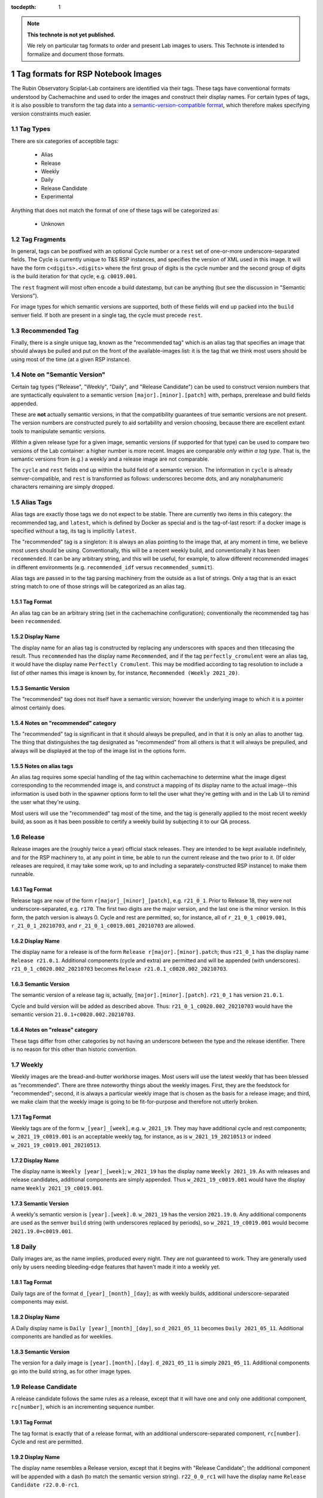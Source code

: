 ..
  Technote content.

  See https://developer.lsst.io/restructuredtext/style.html
  for a guide to reStructuredText writing.

  Do not put the title, authors or other metadata in this document;
  those are automatically added.

  Use the following syntax for sections:

  Sections
  ========

  and

  Subsections
  -----------

  and

  Subsubsections
  ^^^^^^^^^^^^^^

  To add images, add the image file (png, svg or jpeg preferred) to the
  _static/ directory. The reST syntax for adding the image is

  .. figure:: /_static/filename.ext
     :name: fig-label

     Caption text.

   Run: ``make html`` and ``open _build/html/index.html`` to preview your work.
   See the README at https://github.com/lsst-sqre/lsst-technote-bootstrap or
   this repo's README for more info.

   Feel free to delete this instructional comment.

:tocdepth: 1

.. Please do not modify tocdepth; will be fixed when a new Sphinx theme is shipped.

.. sectnum::

.. TODO: Delete the note below before merging new content to the master branch.

.. note::

   **This technote is not yet published.**

   We rely on particular tag formats to order and present Lab images to users.  This Technote is intended to formalize and document those formats.

.. Add content here.
.. Do not include the document title (it's automatically added from metadata.yaml).

Tag formats for RSP Notebook Images
===================================

The Rubin Observatory Sciplat-Lab containers are identified via their
tags.  These tags have conventional formats understood by Cachemachine
and used to order the images and construct their display names.  For
certain types of tags, it is also possible to transform the tag data into a
`semantic-version-compatible format <https://semver.org/>`__, which
therefore makes specifying version constraints much easier.

Tag Types
---------

There are six categories of acceptible tags:

 * Alias
 * Release
 * Weekly
 * Daily
 * Release Candidate
 * Experimental
 
Anything that does not match the format of one of these tags will be
categorized as:

 * Unknown

Tag Fragments
-------------

In general, tags can be postfixed with an optional Cycle number or a
``rest`` set of one-or-more underscore-separated fields.  The Cycle is
currently unique to T&S RSP instances, and specifies the version of XML
used in this image.  It will have the form ``c<digits>.<digits>`` where
the first group of digits is the cycle number and the second group of
digits is the build iteration for that cycle, e.g. ``c0019.001``.

The ``rest`` fragment will most often encode a build datestamp, but can
be anything (but see the discussion in "Semantic Versions").

For image types for which semantic versions are supported, both of these
fields will end up packed into the ``build`` semver field.  If both are
present in a single tag, the cycle must precede ``rest``.

Recommended Tag
---------------

Finally, there is a single unique tag, known as the "recommended tag"
which is an alias tag that specifies an image that should always be
pulled and put on the front of the available-images list: it is the tag
that we think most users should be using most of the time (at a given
RSP instance).

Note on "Semantic Version"
--------------------------
Certain tag types ("Release", "Weekly", "Daily", and "Release
Candidate") can be used to construct version numbers that are
syntactically equivalent to a semantic version
``[major].[minor].[patch]`` with, perhaps, prerelease and build fields
appended.

These are **not** actually semantic versions, in that the compatibility
guarantees of true semantic versions are not present.  The version
numbers are constructed purely to aid sortability and version choosing,
because there are excellent extant tools to manipulate semantic
versions.

*Within* a given release type for a given image,
semantic versions (if supported for that type) can be used to compare
two versions of the Lab container: a higher number is more recent.
Images are
comparable *only within a tag type*.  That is, the semantic versions
from (e.g.) a weekly and a release image are not comparable.

The ``cycle`` and ``rest`` fields end up within the build field of a
semantic version.  The information in ``cycle`` is already
semver-compatible, and ``rest`` is transformed as follows: underscores
become dots, and any nonalphanumeric characters remaining are simply
dropped.
 
Alias Tags
----------

Alias tags are exactly those tags we do not expect to be stable.  There
are currently two items in this category: the recommended tag, and
``latest``, which is defined by Docker as special and is the tag-of-last
resort: if a docker image is specified without a tag, its tag is
implicitly ``latest``.

The "recommended" tag is a singleton: it is always an alias pointing
to the image that, at any moment in time, we believe most users should
be using.  Conventionally, this will be a recent weekly build, and
conventionally it has been ``recommended``.  It can be any arbitrary
string, and this will be useful, for example, to allow different
recommended images in different environments (e.g. ``recommended_idf``
versus ``recommended_summit``).

Alias tags are passed in to the tag parsing machinery from the outside
as a list of strings.  Only a tag that is an exact string match to one
of those strings will be categorized as an alias tag.

Tag Format
^^^^^^^^^^
An alias tag can be an arbitrary string (set in the cachemachine
configuration); conventionally the recommended tag has been
``recommended``.

Display Name
^^^^^^^^^^^^

The display name for an alias tag is constructed by replacing any
underscores with spaces and then titlecasing the result.  Thus
``recommended`` has the display name ``Recommended``, and if the tag
``perfectly_cromulent`` were an alias tag, it would have the display
name ``Perfectly Cromulent``.  This may be modified according to tag
resolution to include a list of other names this image is known by, for
instance, ``Recommended (Weekly 2021_20)``.

Semantic Version
^^^^^^^^^^^^^^^^
The "recommended" tag does not itself have a semantic version; however the
underlying image to which it is a pointer almost certainly does.

Notes on "recommended" category
^^^^^^^^^^^^^^^^^^^^^^^^^^^^^^^

The "recommended" tag is significant in that it should always be
prepulled, and in that it is only an alias to another tag.  The thing
that distinguishes the tag designated as "recommended" from all others
is that it will always be prepulled, and always will be displayed at the
top of the image list in the options form.

Notes on alias tags
^^^^^^^^^^^^^^^^^^^

An alias tag requires some special handling of the tag within
cachemachine to determine what the image digest corresponding to the
recommended image is, and construct a mapping of its display name to the
actual image--this information is used both in the spawner options form
to tell the user what they're getting with and in the Lab UI to remind
the user what they're using.

Most users will use the "recommended" tag most of the time, and the
tag is generally applied to the most recent weekly build, as soon as it
has been possible to certify a weekly build by subjecting it to our QA
process.

Release
-------

Release images are the (roughly twice a year) official stack releases.
They are intended to be kept available indefinitely, and for the RSP
machinery to, at any point in time, be able to run the current release
and the two prior to it.  (If older releases are required, it may take
some work, up to and including a separately-constructed RSP instance) to
make them runnable.

Tag Format
^^^^^^^^^^

Release tags are now of the form ``r[major]_[minor]_[patch]``,
e.g. ``r21_0_1``.  Prior to Release 18, they were not
underscore-separated, e.g. ``r170``.  The first two digits are the major
version, and the last one is the minor version.  In this form, the patch
version is always 0.  Cycle and rest are permitted, so, for instance,
all of ``r_21_0_1_c0019.001``, ``r_21_0_1_20210703``, and
``r_21_0_1_c0019.001_20210703`` are allowed.

Display Name
^^^^^^^^^^^^

The display name for a release is of the form ``Release
r[major].[minor].patch``; thus ``r21_0_1`` has the display name ``Release
r21.0.1``.  Additional components (cycle and extra) are permitted and
will be appended (with underscores).  ``r21_0_1_c0020.002_20210703``
becomes ``Release r21.0.1_c0020.002_20210703``.

Semantic Version
^^^^^^^^^^^^^^^^

The semantic version of a release tag is, actually,
``[major].[minor].[patch]``.  ``r21_0_1`` has version ``21.0.1``.

Cycle and build version will be added as described above.  Thus:
``r21_0_1_c0020.002_20210703`` would have the semantic version
``21.0.1+c0020.002.20210703``.

Notes on "release" category
^^^^^^^^^^^^^^^^^^^^^^^^^^^

These tags differ from other categories by not having an underscore
between the type and the release identifier.  There is no reason for
this other than historic convention.

Weekly
------

Weekly images are the bread-and-butter workhorse images.  Most users
will use the latest weekly that has been blessed as "recommended".
There are three noteworthy things about the weekly images.  First, they
are the feedstock for "recommended"; second, it is always a particular
weekly image that is chosen as the basis for a release image; and third,
we make claim that the weekly image is going to be fit-for-purpose and
therefore not utterly broken.

Tag Format
^^^^^^^^^^

Weekly tags are of the form ``w_[year]_[week]``, e.g. ``w_2021_19``.
They may have additional cycle and rest components;
``w_2021_19_c0019.001`` is an acceptable weekly tag, for instance, as is
``w_2021_19_20210513`` or indeed ``w_2021_19_c0019.001_20210513``.

Display Name
^^^^^^^^^^^^

The display name is ``Weekly [year]_[week]``; ``w_2021_19`` has the
display name ``Weekly 2021_19``.  As with releases and release
candidates, additional components are simply appended.  Thus
``w_2021_19_c0019.001`` would have the display name ``Weekly
2021_19_c0019.001``.

Semantic Version
^^^^^^^^^^^^^^^^

A weekly's semantic version is ``[year].[week].0``.  ``w_2021_19`` has
the version ``2021.19.0``.  Any additional components are used as the
semver ``build`` string (with underscores replaced by periods), so
``w_2021_19_c0019.001`` would become ``2021.19.0+c0019.001``.

Daily
-----

Daily images are, as the name implies, produced every night.  They are
not guaranteed to work.  They are generally used only by users needing
bleeding-edge features that haven't made it into a weekly yet.

Tag Format
^^^^^^^^^^

Daily tags are of the format ``d_[year]_[month]_[day]``; as with weekly
builds, additional underscore-separated components may exist.

Display Name
^^^^^^^^^^^^

A Daily display name is ``Daily [year]_[month]_[day]``, so
``d_2021_05_11`` becomes ``Daily 2021_05_11``.  Additional components
are handled as for weeklies.

Semantic Version
^^^^^^^^^^^^^^^^

The version for a daily image is ``[year].[month].[day]``.
``d_2021_05_11`` is simply ``2021_05_11``.  Additional components go
into the build string, as for other image types.

Release Candidate
-----------------

A release candidate follows the same rules as a release, except that it
will have one and only one additional component, ``rc[number]``, which
is an incrementing sequence number.

Tag Format
^^^^^^^^^^

The tag format is exactly that of a release format, with an additional
underscore-separated component, ``rc[number]``.  Cycle and rest are
permitted.

Display Name
^^^^^^^^^^^^

The display name resembles a Release version, except that it begins with
"Release Candidate"; the additional component will be appended with a
dash (to match the semantic version string).  ``r22_0_0_rc1`` will
have the display name ``Release Candidate r22.0.0-rc1``.

Semantic Version
^^^^^^^^^^^^^^^^

The primary components of the version are the same as release: major,
minor, patch (in general, patch will be ``0`` because it will be a
prerelease).  ``rc[number]`` will be used as the prerelease (rather than
the build) field.  Thus, ``r22_0_0_rc1`` will have the version
``22.0.0-rc1``, and ``r22_0_0_rc1_c0020.003_20210609`` would have the
version ``22.0.0-rc1+c0020.003.20210609``.

Experimental
------------

Experimental tags are used mostly by people working on the Lab machinery
itself (which is to say, mostly the author of this technote at this
point).  They start with ``exp_`` and that's really all you can say
about them (but see below).

Tag Format
^^^^^^^^^^

The experimental tag starts with ``exp_``.  In practice (and largely as
an artifact of the build process), it often looks like
``exp_[some-other-tag]_[descriptor]``, e.g. ``exp_w_2021_13_nosudo``.

Display Name
^^^^^^^^^^^^

My preference is to try the strategy hinted at above: the first word of
the display name is "Experimental", and then the rest of the tag
following ``exp_`` is fed through the display name parsing process
again; much of the time this will result in a sane display name string.
For instance ``exp_w_2021_13_nosudo`` would yield
``Experimental Weekly 2021_13_nosudo``.  If that re-parse fails, just
use the string following ``exp_`` as the name.  For instance
``exp_ajt_test`` would give the display name ``Experimental ajt_test``.

Semantic Version
^^^^^^^^^^^^^^^^

Experimentals will not have a semantic version string.  The only way
to sort them is lexigraphically by tag, and no temporal information is
implied.

Unknown Images
^^^^^^^^^^^^^^

Any image whose tag is not parseable according to any of the above
categories falls into an ``unknown`` type.  Fundamentally these are
handled rather like experimentals.  There is no display name separate
from the tag string, and there is no semantic version.  They have no
sort order other than lexigraphic.

.. .. rubric:: References

.. Make in-text citations with: :cite:`bibkey`.

.. .. bibliography:: local.bib lsstbib/books.bib lsstbib/lsst.bib lsstbib/lsst-dm.bib lsstbib/refs.bib lsstbib/refs_ads.bib
..    :style: lsst_aa
